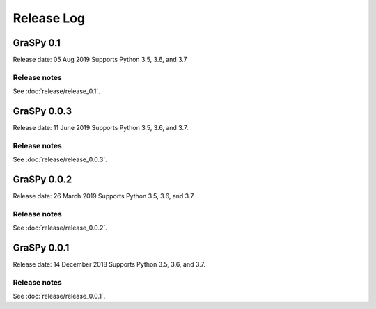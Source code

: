 ..  -*- coding: utf-8 -*-

Release Log
===========

GraSPy 0.1
----------
Release date: 05 Aug 2019
Supports Python 3.5, 3.6, and 3.7

Release notes
~~~~~~~~~~~~~
See :doc:`release/release_0.1`.

GraSPy 0.0.3
------------
Release date: 11 June 2019
Supports Python 3.5, 3.6, and 3.7.

Release notes
~~~~~~~~~~~~~
See :doc:`release/release_0.0.3`.

GraSPy 0.0.2
------------
Release date: 26 March 2019
Supports Python 3.5, 3.6, and 3.7.

Release notes
~~~~~~~~~~~~~
See :doc:`release/release_0.0.2`.

GraSPy 0.0.1
------------
Release date: 14 December 2018
Supports Python 3.5, 3.6, and 3.7.

Release notes
~~~~~~~~~~~~~
See :doc:`release/release_0.0.1`.
